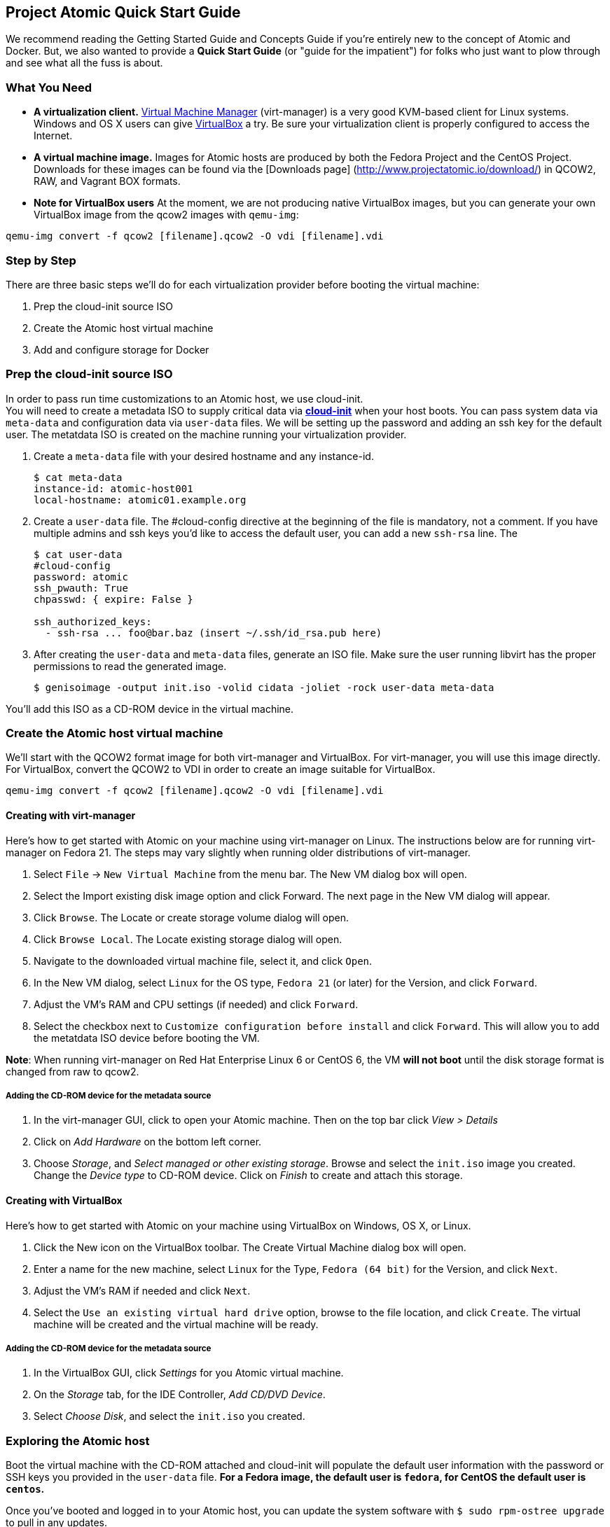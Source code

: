 [[project-atomic-quick-start-guide]]
Project Atomic Quick Start Guide
--------------------------------

We recommend reading the Getting Started Guide and Concepts Guide if
you're entirely new to the concept of Atomic and Docker. But, we also
wanted to provide a *Quick Start Guide* (or "guide for the impatient")
for folks who just want to plow through and see what all the fuss is
about.

[[what-you-need]]
What You Need
~~~~~~~~~~~~~

* *A virtualization client.* http://virt-manager.org/[Virtual Machine
Manager] (virt-manager) is a very good KVM-based client for Linux
systems. Windows and OS X users can give
https://www.virtualbox.org/[VirtualBox] a try. Be sure your
virtualization client is properly configured to access the Internet.
* *A virtual machine image.* Images for Atomic hosts are produced by
both the Fedora Project and the CentOS Project. Downloads for these
images can be found via the [Downloads page]
(http://www.projectatomic.io/download/) in QCOW2, RAW, and Vagrant BOX
formats.
* *Note for VirtualBox users* At the moment, we are not producing native
VirtualBox images, but you can generate your own VirtualBox image from
the qcow2 images with `qemu-img`:

----------------------------------------------------------------
qemu-img convert -f qcow2 [filename].qcow2 -O vdi [filename].vdi
----------------------------------------------------------------

[[step-by-step]]
Step by Step
~~~~~~~~~~~~

There are three basic steps we'll do for each virtualization provider
before booting the virtual machine:

1.  Prep the cloud-init source ISO
2.  Create the Atomic host virtual machine
3.  Add and configure storage for Docker

[[prep-the-cloud-init-source-iso]]
Prep the cloud-init source ISO
~~~~~~~~~~~~~~~~~~~~~~~~~~~~~~

In order to pass run time customizations to an Atomic host, we use
cloud-init. +
You will need to create a metadata ISO to supply critical data via
http://cloudinit.readthedocs.org/en/latest/[*cloud-init*] when your host
boots. You can pass system data via `meta-data` and configuration data
via `user-data` files. We will be setting up the password and adding an
ssh key for the default user. The metatdata ISO is created on the
machine running your virtualization provider.

1.  Create a `meta-data` file with your desired hostname and any
instance-id.
+
------------------------------------
$ cat meta-data
instance-id: atomic-host001
local-hostname: atomic01.example.org
------------------------------------
2.  Create a `user-data` file. The #cloud-config directive at the
beginning of the file is mandatory, not a comment. If you have multiple
admins and ssh keys you'd like to access the default user, you can add a
new `ssh-rsa` line. The
+
-----------------------------------------------------------
$ cat user-data
#cloud-config
password: atomic
ssh_pwauth: True
chpasswd: { expire: False }

ssh_authorized_keys:
  - ssh-rsa ... foo@bar.baz (insert ~/.ssh/id_rsa.pub here)
-----------------------------------------------------------
3.  After creating the `user-data` and `meta-data` files, generate an
ISO file. Make sure the user running libvirt has the proper permissions
to read the generated image.
+
------------------------------------------------------------------------------
$ genisoimage -output init.iso -volid cidata -joliet -rock user-data meta-data
------------------------------------------------------------------------------

You'll add this ISO as a CD-ROM device in the virtual machine.

[[create-the-atomic-host-virtual-machine]]
Create the Atomic host virtual machine
~~~~~~~~~~~~~~~~~~~~~~~~~~~~~~~~~~~~~~

We'll start with the QCOW2 format image for both virt-manager and
VirtualBox. For virt-manager, you will use this image directly. For
VirtualBox, convert the QCOW2 to VDI in order to create an image
suitable for VirtualBox.

----------------------------------------------------------------
qemu-img convert -f qcow2 [filename].qcow2 -O vdi [filename].vdi
----------------------------------------------------------------

[[creating-with-virt-manager]]
Creating with virt-manager
^^^^^^^^^^^^^^^^^^^^^^^^^^

Here's how to get started with Atomic on your machine using virt-manager
on Linux. The instructions below are for running virt-manager on Fedora
21. The steps may vary slightly when running older distributions of
virt-manager.

1.  Select `File` -> `New Virtual Machine` from the menu bar. The New VM
dialog box will open.
2.  Select the Import existing disk image option and click Forward. The
next page in the New VM dialog will appear.
3.  Click `Browse`. The Locate or create storage volume dialog will
open.
4.  Click `Browse Local`. The Locate existing storage dialog will open.
5.  Navigate to the downloaded virtual machine file, select it, and
click `Open`.
6.  In the New VM dialog, select `Linux` for the OS type, `Fedora 21`
(or later) for the Version, and click `Forward`.
7.  Adjust the VM's RAM and CPU settings (if needed) and click
`Forward`.
8.  Select the checkbox next to `Customize configuration before install`
and click `Forward`. This will allow you to add the metatdata ISO device
before booting the VM.

**Note**: When running virt-manager on Red Hat Enterprise Linux 6 or
CentOS 6, the VM *will not boot* until the disk storage format is
changed from raw to qcow2.

[[adding-the-cd-rom-device-for-the-metadata-source]]
Adding the CD-ROM device for the metadata source
++++++++++++++++++++++++++++++++++++++++++++++++

1.  In the virt-manager GUI, click to open your Atomic machine. Then on
the top bar click _View > Details_
2.  Click on _Add Hardware_ on the bottom left corner.
3.  Choose __Storage__, and __Select managed or other existing
storage__. Browse and select the `init.iso` image you created. Change
the _Device type_ to CD-ROM device. Click on _Finish_ to create and
attach this storage.

[[creating-with-virtualbox]]
Creating with VirtualBox
^^^^^^^^^^^^^^^^^^^^^^^^

Here's how to get started with Atomic on your machine using VirtualBox
on Windows, OS X, or Linux.

1.  Click the New icon on the VirtualBox toolbar. The Create Virtual
Machine dialog box will open.
2.  Enter a name for the new machine, select `Linux` for the Type,
`Fedora (64 bit)` for the Version, and click `Next`.
3.  Adjust the VM's RAM if needed and click `Next`.
4.  Select the `Use an existing virtual hard drive` option, browse to
the file location, and click `Create`. The virtual machine will be
created and the virtual machine will be ready.

[[adding-the-cd-rom-device-for-the-metadata-source-1]]
Adding the CD-ROM device for the metadata source
++++++++++++++++++++++++++++++++++++++++++++++++

1.  In the VirtualBox GUI, click _Settings_ for you Atomic virtual
machine.
2.  On the _Storage_ tab, for the IDE Controller, __Add CD/DVD Device__.
3.  Select __Choose Disk__, and select the `init.iso` you created.

[[exploring-the-atomic-host]]
Exploring the Atomic host
~~~~~~~~~~~~~~~~~~~~~~~~~

Boot the virtual machine with the CD-ROM attached and cloud-init will
populate the default user information with the password or SSH keys you
provided in the `user-data` file. *For a Fedora image, the default user
is `fedora`, for CentOS the default user is `centos`.*

Once you've booted and logged in to your Atomic host, you can update the
system software with `$ sudo rpm-ostree upgrade` to pull in any updates.

[[add-and-configure-storage-for-docker]]
Add and configure storage for Docker
^^^^^^^^^^^^^^^^^^^^^^^^^^^^^^^^^^^^

Docker is ready to go at this point, but there's another fairly
important bit of config to do, if you're going to be testing out more
than a couple containers--you need to add a bigger drive for the docker
LVM thin pool.

[[add-a-new-drive-in-virt-manager]]
Add A New Drive in virt-manager
+++++++++++++++++++++++++++++++

1.  Select the View, Details menu command on your VM window.
2.  Click the Add Hardware. The Add New Virtual Hardware dialog box will
open.
3.  Select Storage, change disk size to what you want, change bus type
to VirtIO, and click Finish. The Add New Virtual Hardware dialog box
will close.

[[add-a-new-drive-in-virtualbox]]
Add A New Drive in VirtualBox
+++++++++++++++++++++++++++++

1.  With the Atomic VM closed, select the Machine, Settings menu
command. The Settings dialog box will open.
2.  Select the Storage option. The Storage settings will appear.
3.  Select the Controller for the VM and click the Add Hard Disk icon. A
Question dialog will open.
4.  Choose Create New Disk. The Create Virtual Hard Drive dialog box
will open.
5.  Follow the steps 7-10 above used in creating a new VirtualBox VM to
make a new hard drive for the VirtualBox VM.

[[configuring-the-new-drive]]
Configuring the New Drive
^^^^^^^^^^^^^^^^^^^^^^^^^

1.  Run `$ sudo fdisk -l` to find name of your new disk (e.g., /dev/vdb)
2.  Open `/etc/sysconfig/docker-storage-setup` in an editor
3.  Add the new disk by creating a `DEVS` entry. If you added more than
one, you can add more to the list separated by a space.
+
---------------
DEVS="/dev/vdb"
---------------
4.  If you'd like to use some of the space on the new disk to grow the
root volume, you can create a `ROOT_SIZE` with the new total size.
+
------------
ROOT_SIZE=4G
------------
5.  Run `$ sudo docker-storage-setup` to run the helper script and
configure the thin pool. This tool calculates the amount of available
space, what's needed for the metadata pool, and executes the LVM
commands.
6.  Run `$ sudo docker info` to make sure that the Docker daemon sees
the added space.
7.  If you added space to the root volume, run `$ sudo xfs_growfs /` to
make sure the filesystem gets expanded to match the volume size.
8.  If you added space to the root volume, run `df -Th` to make sure
that the root volume has been grown to the new total size.

[[finding-help]]
Finding Help
~~~~~~~~~~~~

For more help, check out the Project Atomic mailing lists for
http://lists.projectatomic.io/mailman/listinfo/atomic[general
discussions] or
http://lists.projectatomic.io/mailman/listinfo/atomic-devel[technical
issues] or ask a question in our http://ask.projectatomic.io[forum].

[[reporting-bugs]]
Reporting Bugs
~~~~~~~~~~~~~~

If you have a well identified issue, report it in the Bugzilla hosted by
Red Hat. Remember: first
https://bugzilla.redhat.com/buglist.cgi?product=Atomic[check existing
issues], then
https://bugzilla.redhat.com/enter_bug.cgi?product=Atomic[enter a new
bug]. We appreciate your bugs!
